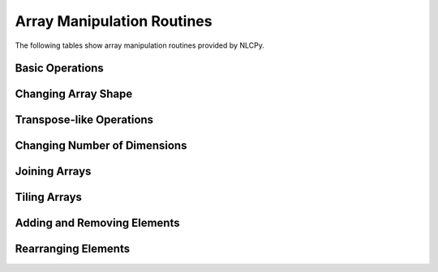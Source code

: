 Array Manipulation Routines
===========================

The following tables show array manipulation routines provided by NLCPy.

Basic Operations
----------------

.. autosummary::
    :toctree: generated/
    :nosignatures:

    nlcpy.shape
    nlcpy.copyto


Changing Array Shape
--------------------

.. autosummary::
    :toctree: generated/
    :nosignatures:

    nlcpy.reshape
    nlcpy.ravel


Transpose-like Operations
-------------------------

.. autosummary::
    :toctree: generated/
    :nosignatures:

    nlcpy.moveaxis
    nlcpy.rollaxis
    nlcpy.transpose


Changing Number of Dimensions
-----------------------------

.. autosummary::
    :toctree: generated/
    :nosignatures:

    nlcpy.broadcast_to
    nlcpy.expand_dims
    nlcpy.squeeze


Joining Arrays
--------------

.. autosummary::
    :toctree: generated/
    :nosignatures:

    nlcpy.concatenate
    nlcpy.hstack
    nlcpy.stack
    nlcpy.vstack


Tiling Arrays
-------------

.. autosummary::
    :toctree: generated/
    :nosignatures:

    nlcpy.tile
    nlcpy.repeat


Adding and Removing Elements
----------------------------

.. autosummary::
    :toctree: generated/
    :nosignatures:

    nlcpy.append
    nlcpy.delete
    nlcpy.insert
    nlcpy.resize


Rearranging Elements
--------------------

.. autosummary::
    :toctree: generated/
    :nosignatures:

    nlcpy.flip
    nlcpy.fliplr
    nlcpy.flipud
